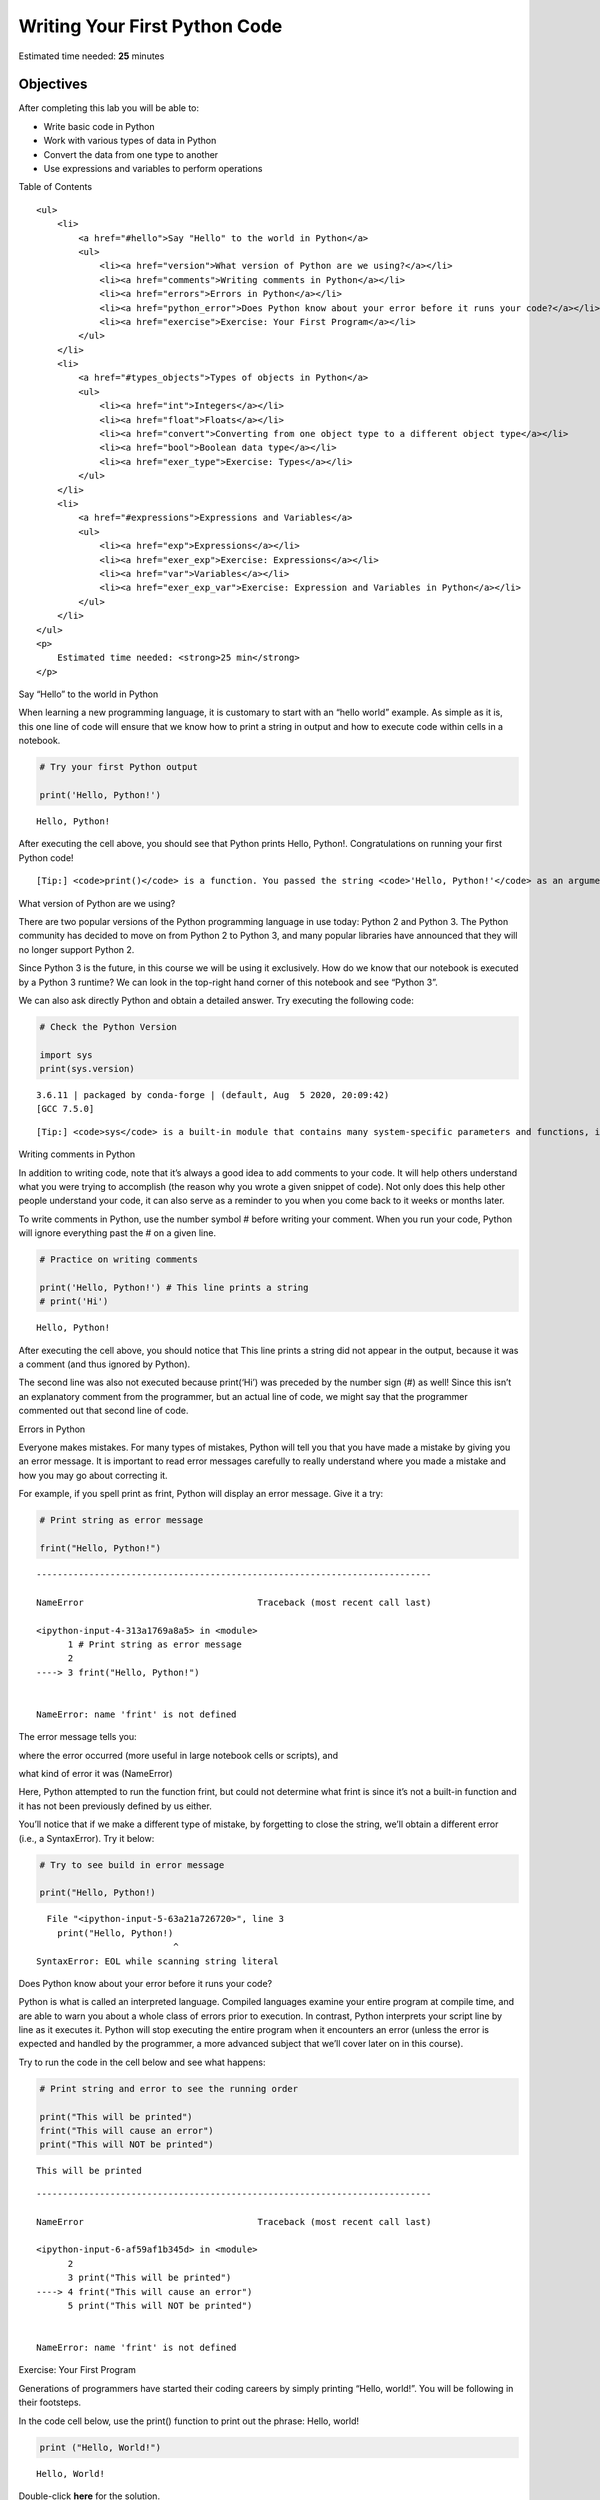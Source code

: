 .. raw:: html

   <center>

.. raw:: html

   </center>

Writing Your First Python Code
==============================

Estimated time needed: **25** minutes

Objectives
----------

After completing this lab you will be able to:

-  Write basic code in Python
-  Work with various types of data in Python
-  Convert the data from one type to another
-  Use expressions and variables to perform operations

.. raw:: html

   <h2>

Table of Contents

.. raw:: html

   </h2>

.. container:: alert alert-block alert-info

   ::

      <ul>
          <li>
              <a href="#hello">Say "Hello" to the world in Python</a>
              <ul>
                  <li><a href="version">What version of Python are we using?</a></li>
                  <li><a href="comments">Writing comments in Python</a></li>
                  <li><a href="errors">Errors in Python</a></li>
                  <li><a href="python_error">Does Python know about your error before it runs your code?</a></li>
                  <li><a href="exercise">Exercise: Your First Program</a></li>
              </ul>
          </li>
          <li>
              <a href="#types_objects">Types of objects in Python</a>
              <ul>
                  <li><a href="int">Integers</a></li>
                  <li><a href="float">Floats</a></li>
                  <li><a href="convert">Converting from one object type to a different object type</a></li>
                  <li><a href="bool">Boolean data type</a></li>
                  <li><a href="exer_type">Exercise: Types</a></li>
              </ul>
          </li>
          <li>
              <a href="#expressions">Expressions and Variables</a>
              <ul>
                  <li><a href="exp">Expressions</a></li>
                  <li><a href="exer_exp">Exercise: Expressions</a></li>
                  <li><a href="var">Variables</a></li>
                  <li><a href="exer_exp_var">Exercise: Expression and Variables in Python</a></li>
              </ul>
          </li>
      </ul>
      <p>
          Estimated time needed: <strong>25 min</strong>
      </p>

.. raw:: html

   <hr>

.. raw:: html

   <h2 id="hello">

Say “Hello” to the world in Python

.. raw:: html

   </h2>

When learning a new programming language, it is customary to start with
an “hello world” example. As simple as it is, this one line of code will
ensure that we know how to print a string in output and how to execute
code within cells in a notebook.

.. raw:: html

   <hr/>

.. container:: alert alert-success alertsuccess

.. raw:: html

   <hr/>

.. code:: ipython3

    # Try your first Python output
    
    print('Hello, Python!')


.. parsed-literal::

    Hello, Python!


After executing the cell above, you should see that Python prints Hello,
Python!. Congratulations on running your first Python code!

.. raw:: html

   <hr/>

.. container:: alert alert-success alertsuccess

   ::

      [Tip:] <code>print()</code> is a function. You passed the string <code>'Hello, Python!'</code> as an argument to instruct Python on what to print.

.. raw:: html

   <hr/>

.. raw:: html

   <h3 id="version">

What version of Python are we using?

.. raw:: html

   </h3>

.. raw:: html

   <p>

There are two popular versions of the Python programming language in use
today: Python 2 and Python 3. The Python community has decided to move
on from Python 2 to Python 3, and many popular libraries have announced
that they will no longer support Python 2.

.. raw:: html

   </p>

.. raw:: html

   <p>

Since Python 3 is the future, in this course we will be using it
exclusively. How do we know that our notebook is executed by a Python 3
runtime? We can look in the top-right hand corner of this notebook and
see “Python 3”.

.. raw:: html

   </p>

.. raw:: html

   <p>

We can also ask directly Python and obtain a detailed answer. Try
executing the following code:

.. raw:: html

   </p>

.. code:: ipython3

    # Check the Python Version
    
    import sys
    print(sys.version)


.. parsed-literal::

    3.6.11 | packaged by conda-forge | (default, Aug  5 2020, 20:09:42) 
    [GCC 7.5.0]


.. raw:: html

   <hr/>

.. container:: alert alert-success alertsuccess

   ::

      [Tip:] <code>sys</code> is a built-in module that contains many system-specific parameters and functions, including the Python version in use. Before using it, we must explictly <code>import</code> it.

.. raw:: html

   <hr/>

.. raw:: html

   <h3 id="comments">

Writing comments in Python

.. raw:: html

   </h3>

.. raw:: html

   <p>

In addition to writing code, note that it’s always a good idea to add
comments to your code. It will help others understand what you were
trying to accomplish (the reason why you wrote a given snippet of code).
Not only does this help other people understand your code, it can also
serve as a reminder to you when you come back to it weeks or months
later.

.. raw:: html

   </p>

.. raw:: html

   <p>

To write comments in Python, use the number symbol # before writing your
comment. When you run your code, Python will ignore everything past the
# on a given line.

.. raw:: html

   </p>

.. code:: ipython3

    # Practice on writing comments
    
    print('Hello, Python!') # This line prints a string
    # print('Hi')


.. parsed-literal::

    Hello, Python!


.. raw:: html

   <p>

After executing the cell above, you should notice that This line prints
a string did not appear in the output, because it was a comment (and
thus ignored by Python).

.. raw:: html

   </p>

.. raw:: html

   <p>

The second line was also not executed because print(‘Hi’) was preceded
by the number sign (#) as well! Since this isn’t an explanatory comment
from the programmer, but an actual line of code, we might say that the
programmer commented out that second line of code.

.. raw:: html

   </p>

.. raw:: html

   <h3 id="errors">

Errors in Python

.. raw:: html

   </h3>

.. raw:: html

   <p>

Everyone makes mistakes. For many types of mistakes, Python will tell
you that you have made a mistake by giving you an error message. It is
important to read error messages carefully to really understand where
you made a mistake and how you may go about correcting it.

.. raw:: html

   </p>

.. raw:: html

   <p>

For example, if you spell print as frint, Python will display an error
message. Give it a try:

.. raw:: html

   </p>

.. code:: ipython3

    # Print string as error message
    
    frint("Hello, Python!")


::


    ---------------------------------------------------------------------------

    NameError                                 Traceback (most recent call last)

    <ipython-input-4-313a1769a8a5> in <module>
          1 # Print string as error message
          2 
    ----> 3 frint("Hello, Python!")
    

    NameError: name 'frint' is not defined


.. raw:: html

   <p>

The error message tells you:

.. raw:: html

   <ol>

.. raw:: html

   <li>

where the error occurred (more useful in large notebook cells or
scripts), and

.. raw:: html

   </li>

.. raw:: html

   <li>

what kind of error it was (NameError)

.. raw:: html

   </li>

.. raw:: html

   </ol>

.. raw:: html

   <p>

Here, Python attempted to run the function frint, but could not
determine what frint is since it’s not a built-in function and it has
not been previously defined by us either.

.. raw:: html

   </p>

.. raw:: html

   <p>

You’ll notice that if we make a different type of mistake, by forgetting
to close the string, we’ll obtain a different error (i.e., a
SyntaxError). Try it below:

.. raw:: html

   </p>

.. code:: ipython3

    # Try to see build in error message
    
    print("Hello, Python!)


::


      File "<ipython-input-5-63a21a726720>", line 3
        print("Hello, Python!)
                              ^
    SyntaxError: EOL while scanning string literal



.. raw:: html

   <h3 id="python_error">

Does Python know about your error before it runs your code?

.. raw:: html

   </h3>

Python is what is called an interpreted language. Compiled languages
examine your entire program at compile time, and are able to warn you
about a whole class of errors prior to execution. In contrast, Python
interprets your script line by line as it executes it. Python will stop
executing the entire program when it encounters an error (unless the
error is expected and handled by the programmer, a more advanced subject
that we’ll cover later on in this course).

Try to run the code in the cell below and see what happens:

.. code:: ipython3

    # Print string and error to see the running order
    
    print("This will be printed")
    frint("This will cause an error")
    print("This will NOT be printed")


.. parsed-literal::

    This will be printed


::


    ---------------------------------------------------------------------------

    NameError                                 Traceback (most recent call last)

    <ipython-input-6-af59af1b345d> in <module>
          2 
          3 print("This will be printed")
    ----> 4 frint("This will cause an error")
          5 print("This will NOT be printed")


    NameError: name 'frint' is not defined


.. raw:: html

   <h3 id="exercise">

Exercise: Your First Program

.. raw:: html

   </h3>

.. raw:: html

   <p>

Generations of programmers have started their coding careers by simply
printing “Hello, world!”. You will be following in their footsteps.

.. raw:: html

   </p>

.. raw:: html

   <p>

In the code cell below, use the print() function to print out the
phrase: Hello, world!

.. raw:: html

   </p>

.. code:: ipython3

    
    print ("Hello, World!")


.. parsed-literal::

    Hello, World!


Double-click **here** for the solution.

.. raw:: html

   <!-- Your answer is below:

   print("Hello, world!")

   -->

.. raw:: html

   <p>

Now, let’s enhance your code with a comment. In the code cell below,
print out the phrase: Hello, world! and comment it with the phrase Print
the traditional hello world all in one line of code.

.. raw:: html

   </p>

.. code:: ipython3

    # Print the traditional hellow world
    
    print("Hello, World!")


.. parsed-literal::

    Hello, World!


Double-click **here** for the solution.

.. raw:: html

   <!-- Your answer is below:

   print("Hello, world!") # Print the traditional hello world

   -->

.. raw:: html

   <hr>

.. raw:: html

   <h2 id="types_objects" align="center">

Types of objects in Python

.. raw:: html

   </h2>

.. raw:: html

   <p>

Python is an object-oriented language. There are many different types of
objects in Python. Let’s start with the most common object types:
strings, integers and floats. Anytime you write words (text) in Python,
you’re using character strings (strings for short). The most common
numbers, on the other hand, are integers (e.g. -1, 0, 100) and floats,
which represent real numbers (e.g. 3.14, -42.0).

.. raw:: html

   </p>



.. raw:: html

   <p>

The following code cells contain some examples.

.. raw:: html

   </p>

.. code:: ipython3

    # Integer
    
    11

.. code:: ipython3

    # Float
    
    2.14

.. code:: ipython3

    # String
    
    "Hello, Python 101!"

.. raw:: html

   <p>

You can get Python to tell you the type of an expression by using the
built-in type() function. You’ll notice that Python refers to integers
as int, floats as float, and character strings as str.

.. raw:: html

   </p>

.. code:: ipython3

    # Type of 12
    
    type(12)




.. parsed-literal::

    int



.. code:: ipython3

    # Type of 2.14
    
    type(2.14)




.. parsed-literal::

    float



.. code:: ipython3

    # Type of "Hello, Python 101!"
    
    type("Hello, Python 101!")




.. parsed-literal::

    str



.. raw:: html

   <p>

In the code cell below, use the type() function to check the object type
of 12.0.

.. code:: ipython3

    # check the object type
    type(12.0)




.. parsed-literal::

    float



Double-click **here** for the solution.

.. raw:: html

   <!-- Your answer is below:

   type(12.0)

   -->

.. raw:: html

   <h3 id="int">

Integers

.. raw:: html

   </h3>

.. raw:: html

   <p>

Here are some examples of integers. Integers can be negative or positive
numbers:

.. raw:: html

   </p>



.. raw:: html

   <p>

We can verify this is the case by using, you guessed it, the type()
function:

.. code:: ipython3

    # Print the type of -1
    
    type(-1)




.. parsed-literal::

    int



.. code:: ipython3

    # Print the type of 4
    
    type(4)




.. parsed-literal::

    int



.. code:: ipython3

    # Print the type of 0
    
    type(0)




.. parsed-literal::

    int



.. raw:: html

   <h3 id="float">

Floats

.. raw:: html

   </h3>

.. raw:: html

   <p>

Floats represent real numbers; they are a superset of integer numbers
but also include “numbers with decimals”. There are some limitations
when it comes to machines representing real numbers, but floating point
numbers are a good representation in most cases. You can learn more
about the specifics of floats for your runtime environment, by checking
the value of sys.float_info. This will also tell you what’s the largest
and smallest number that can be represented with them.

.. raw:: html

   </p>

.. raw:: html

   <p>

Once again, can test some examples with the type() function:

.. code:: ipython3

    # Print the type of 1.0
    
    type(1.0) # Notice that 1 is an int, and 1.0 is a float




.. parsed-literal::

    float



.. code:: ipython3

    # Print the type of 0.5
    
    type(0.5)




.. parsed-literal::

    float



.. code:: ipython3

    # Print the type of 0.56
    
    type(0.56)




.. parsed-literal::

    float



.. code:: ipython3

    # System settings about float type
    
    sys.float_info




.. parsed-literal::

    sys.float_info(max=1.7976931348623157e+308, max_exp=1024, max_10_exp=308, min=2.2250738585072014e-308, min_exp=-1021, min_10_exp=-307, dig=15, mant_dig=53, epsilon=2.220446049250313e-16, radix=2, rounds=1)



.. raw:: html

   <h3 id="convert">

Converting from one object type to a different object type

.. raw:: html

   </h3>

.. raw:: html

   <p>

You can change the type of the object in Python; this is called
typecasting. For example, you can convert an integer into a float
(e.g. 2 to 2.0).

.. raw:: html

   </p>

.. raw:: html

   <p>

Let’s try it:

.. raw:: html

   </p>

.. code:: ipython3

    # Verify that this is an integer
    
    type(2)




.. parsed-literal::

    int



.. raw:: html

   <h4>

Converting integers to floats

.. raw:: html

   </h4>

.. raw:: html

   <p>

Let’s cast integer 2 to float:

.. raw:: html

   </p>

.. code:: ipython3

    # Convert 2 to a float
    
    float(2)




.. parsed-literal::

    2.0



.. code:: ipython3

    # Convert integer 2 to a float and check its type
    
    type(float(2))




.. parsed-literal::

    float



.. raw:: html

   <p>

When we convert an integer into a float, we don’t really change the
value (i.e., the significand) of the number. However, if we cast a float
into an integer, we could potentially lose some information. For
example, if we cast the float 1.1 to integer we will get 1 and lose the
decimal information (i.e., 0.1):

.. raw:: html

   </p>

.. code:: ipython3

    # Casting 1.1 to integer will result in loss of information
    
    int(1.1)




.. parsed-literal::

    1



.. raw:: html

   <h4>

Converting from strings to integers or floats

.. raw:: html

   </h4>

.. raw:: html

   <p>

Sometimes, we can have a string that contains a number within it. If
this is the case, we can cast that string that represents a number into
an integer using int():

.. raw:: html

   </p>

.. code:: ipython3

    # Convert a string into an integer
    
    int('1')




.. parsed-literal::

    1



.. raw:: html

   <p>

But if you try to do so with a string that is not a perfect match for a
number, you’ll get an error. Try the following:

.. raw:: html

   </p>

.. code:: ipython3

    # Convert a string into an integer with error
    
    int('1 or 2 people')


::


    ---------------------------------------------------------------------------

    ValueError                                Traceback (most recent call last)

    <ipython-input-26-b78145d165c7> in <module>
          1 # Convert a string into an integer with error
          2 
    ----> 3 int('1 or 2 people')
    

    ValueError: invalid literal for int() with base 10: '1 or 2 people'


.. raw:: html

   <p>

You can also convert strings containing floating point numbers into
float objects:

.. raw:: html

   </p>

.. code:: ipython3

    # Convert the string "1.2" into a float
    
    float('1.2')




.. parsed-literal::

    1.2



.. raw:: html

   <hr/>

.. container:: alert alert-success alertsuccess

   ::

      [Tip:] Note that strings can be represented with single quotes (<code>'1.2'</code>) or double quotes (<code>"1.2"</code>), but you can't mix both (e.g., <code>"1.2'</code>).

.. raw:: html

   <hr/>

.. raw:: html

   <h4>

Converting numbers to strings

.. raw:: html

   </h4>

.. raw:: html

   <p>

If we can convert strings to numbers, it is only natural to assume that
we can convert numbers to strings, right?

.. raw:: html

   </p>

.. code:: ipython3

    # Convert an integer to a string
    
    str(1)





.. parsed-literal::

    '1'



.. raw:: html

   <p>

And there is no reason why we shouldn’t be able to make floats into
strings as well:

.. raw:: html

   </p>

.. code:: ipython3

    # Convert a float to a string
    
    str(1.2)




.. parsed-literal::

    '1.2'



.. raw:: html

   <h3 id="bool">

Boolean data type

.. raw:: html

   </h3>

.. raw:: html

   <p>

Boolean is another important type in Python. An object of type Boolean
can take on one of two values: True or False:

.. raw:: html

   </p>

.. code:: ipython3

    # Value true
    
    True




.. parsed-literal::

    True



.. raw:: html

   <p>

Notice that the value True has an uppercase “T”. The same is true for
False (i.e. you must use the uppercase “F”).

.. raw:: html

   </p>

.. code:: ipython3

    # Value false
    
    False




.. parsed-literal::

    False



.. raw:: html

   <p>

When you ask Python to display the type of a boolean object it will show
bool which stands for boolean:

.. raw:: html

   </p>

.. code:: ipython3

    # Type of True
    
    type(True)




.. parsed-literal::

    bool



.. code:: ipython3

    # Type of False
    
    type(False)




.. parsed-literal::

    bool



.. raw:: html

   <p>

We can cast boolean objects to other data types. If we cast a boolean
with a value of True to an integer or float we will get a one. If we
cast a boolean with a value of False to an integer or float we will get
a zero. Similarly, if we cast a 1 to a Boolean, you get a True. And if
we cast a 0 to a Boolean we will get a False. Let’s give it a try:

.. raw:: html

   </p>

.. code:: ipython3

    # Convert True to int
    
    int(True)




.. parsed-literal::

    1



.. code:: ipython3

    # Convert 1 to boolean
    
    bool(1)




.. parsed-literal::

    True



.. code:: ipython3

    # Convert 0 to boolean
    
    bool(0)




.. parsed-literal::

    False



.. code:: ipython3

    # Convert True to float
    
    float(True)




.. parsed-literal::

    1.0



.. raw:: html

   <h3 id="exer_type">

Exercise: Types

.. raw:: html

   </h3>

.. raw:: html

   <p>

What is the data type of the result of: 6 / 2?

.. raw:: html

   </p>

.. code:: ipython3

    # Write your code below. Don't forget to press Shift+Enter to execute the cell
    type(6/2)




.. parsed-literal::

    float



Double-click **here** for the solution.

.. raw:: html

   <!-- Your answer is below:
   type(6/2) # float
   -->

.. raw:: html

   <p>

What is the type of the result of: 6 // 2? (Note the double slash //.)

.. raw:: html

   </p>

.. code:: ipython3

    # Write your code below. Don't forget to press Shift+Enter to execute the cell
    
    type(6//2)




.. parsed-literal::

    int



Double-click **here** for the solution.

.. raw:: html

   <!-- Your answer is below:
   type(6//2) # int, as the double slashes stand for integer division 
   -->

.. raw:: html

   <hr>

.. raw:: html

   <h2 id="expressions">

Expression and Variables

.. raw:: html

   </h2>

.. raw:: html

   <h3 id="exp">

Expressions

.. raw:: html

   </h3>

.. raw:: html

   <p>

Expressions in Python can include operations among compatible types
(e.g., integers and floats). For example, basic arithmetic operations
like adding multiple numbers:

.. raw:: html

   </p>

.. code:: ipython3

    # Addition operation expression
    
    43 + 60 + 16 + 41




.. parsed-literal::

    160



.. raw:: html

   <p>

We can perform subtraction operations using the minus operator. In this
case the result is a negative number:

.. raw:: html

   </p>

.. code:: ipython3

    # Subtraction operation expression
    
    50 - 60




.. parsed-literal::

    -10



.. raw:: html

   <p>

We can do multiplication using an asterisk:

.. raw:: html

   </p>

.. code:: ipython3

    # Multiplication operation expression
    
    5 * 5




.. parsed-literal::

    25



.. raw:: html

   <p>

We can also perform division with the forward slash:

.. code:: ipython3

    # Division operation expression
    
    25 / 5




.. parsed-literal::

    5.0



.. code:: ipython3

    # Division operation expression
    
    25 / 6




.. parsed-literal::

    4.166666666666667



.. raw:: html

   <p>

As seen in the quiz above, we can use the double slash for integer
division, where the result is rounded to the nearest integer:

.. code:: ipython3

    # Integer division operation expression
    
    25 // 5




.. parsed-literal::

    5



.. code:: ipython3

    # Integer division operation expression
    
    25 // 6




.. parsed-literal::

    4



.. raw:: html

   <h3 id="exer_exp">

Exercise: Expression

.. raw:: html

   </h3>

.. raw:: html

   <p>

Let’s write an expression that calculates how many hours there are in
160 minutes:

.. code:: ipython3

    160/60




.. parsed-literal::

    2.6666666666666665



Double-click **here** for the solution.

.. raw:: html

   <!-- Your answer is below:
   160/60 
   # Or 
   160//60
   -->

.. raw:: html

   <p>

Python follows well accepted mathematical conventions when evaluating
mathematical expressions. In the following example, Python adds 30 to
the result of the multiplication (i.e., 120).

.. code:: ipython3

    # Mathematical expression
    
    30 + 2 * 60




.. parsed-literal::

    150



.. raw:: html

   <p>

And just like mathematics, expressions enclosed in parentheses have
priority. So the following multiplies 32 by 60.

.. code:: ipython3

    # Mathematical expression
    
    (30 + 2) * 60




.. parsed-literal::

    1920



.. raw:: html

   <h3 id="var">

Variables

.. raw:: html

   </h3>

.. raw:: html

   <p>

Just like with most programming languages, we can store values in
variables, so we can use them later on. For example:

.. raw:: html

   </p>

.. code:: ipython3

    # Store value into variable
    
    x = 43 + 60 + 16 + 41

.. raw:: html

   <p>

To see the value of x in a Notebook, we can simply place it on the last
line of a cell:

.. raw:: html

   </p>

.. code:: ipython3

    # Print out the value in variable
    
    x




.. parsed-literal::

    160



.. raw:: html

   <p>

We can also perform operations on x and save the result to a new
variable:

.. raw:: html

   </p>

.. code:: ipython3

    # Use another variable to store the result of the operation between variable and value
    
    y = x / 60
    y




.. parsed-literal::

    2.6666666666666665



.. raw:: html

   <p>

If we save a value to an existing variable, the new value will overwrite
the previous value:

.. raw:: html

   </p>

.. code:: ipython3

    # Overwrite variable with new value
    
    x = x / 60
    x




.. parsed-literal::

    2.6666666666666665



.. raw:: html

   <p>

It’s a good practice to use meaningful variable names, so you and others
can read the code and understand it more easily:

.. raw:: html

   </p>

.. code:: ipython3

    # Name the variables meaningfully
    
    total_min = 43 + 42 + 57 # Total length of albums in minutes
    total_min




.. parsed-literal::

    142



.. code:: ipython3

    # Name the variables meaningfully
    
    total_hours = total_min / 60 # Total length of albums in hours 
    total_hours




.. parsed-literal::

    2.3666666666666667



.. raw:: html

   <p>

In the cells above we added the length of three albums in minutes and
stored it in total_min. We then divided it by 60 to calculate total
length total_hours in hours. You can also do it all at once in a single
expression, as long as you use parenthesis to add the albums length
before you divide, as shown below.

.. raw:: html

   </p>

.. code:: ipython3

    # Complicate expression
    
    total_hours = (43 + 42 + 57) / 60  # Total hours in a single expression
    total_hours




.. parsed-literal::

    2.3666666666666667



.. raw:: html

   <p>

If you’d rather have total hours as an integer, you can of course
replace the floating point division with integer division (i.e., //).

.. raw:: html

   </p>

.. raw:: html

   <h3 id="exer_exp_var">

Exercise: Expression and Variables in Python

.. raw:: html

   </h3>

.. raw:: html

   <p>

What is the value of x where x = 3 + 2 \* 2

.. raw:: html

   </p>

.. code:: ipython3

    x=3+2*2
    x




.. parsed-literal::

    7



Double-click **here** for the solution.

.. raw:: html

   <!-- Your answer is below:
   7
   -->

.. raw:: html

   <p>

What is the value of y where y = (3 + 2) \* 2?

.. raw:: html

   </p>

.. code:: ipython3

    y=(3+2)*2
    y




.. parsed-literal::

    10



Double-click **here** for the solution.

.. raw:: html

   <!-- Your answer is below:
   10
   -->

.. raw:: html

   <p>

What is the value of z where z = x + y?

.. raw:: html

   </p>

.. code:: ipython3

    z=x+y
    z




.. parsed-literal::

    17



Double-click **here** for the solution.

.. raw:: html

   <!-- Your answer is below:
   17
   -->

.. raw:: html

   <hr>

.. raw:: html

   <h2>

The last exercise!

.. raw:: html

   </h2>

.. raw:: html

   <p>

Congratulations, you have completed your first lesson and hands-on lab
in Python. However, there is one more thing you need to do. The Data
Science community encourages sharing work. The best way to share and
showcase your work is to share it on GitHub. By sharing your notebook on
GitHub you are not only building your reputation with fellow data
scientists, but you can also show it off when applying for a job. Even
though this was your first piece of work, it is never too early to start
building good habits. So, please read and follow this article to learn
how to share your work.

.. raw:: html

   <hr>

.. container:: alert alert-block alert-info

   .. raw:: html

      <h2>

   Get IBM Watson Studio free of charge!

   .. raw:: html

      </h2>

   ::

      <p><a href="https://cloud.ibm.com/catalog/services/watson-studio"><img src="https://s3-api.us-geo.objectstorage.softlayer.net/cf-courses-data/CognitiveClass/PY0101EN/Ad/BottomAd.png" width="750" align="center"></a></p>

Author
------

Joseph Santarcangelo

Other contributors
------------------

Mavis Zhou

Change Log
----------

================= ======= ========== ==================================
Date (YYYY-MM-DD) Version Changed By Change Description
================= ======= ========== ==================================
2020-08-26        2.0     Lavanya    Moved lab to course repo in GitLab
\                                    
\                                    
================= ======= ========== ==================================

##

.. raw:: html

   <h3 align="center">

© IBM Corporation 2020. All rights reserved.

.. raw:: html

   <h3/>
